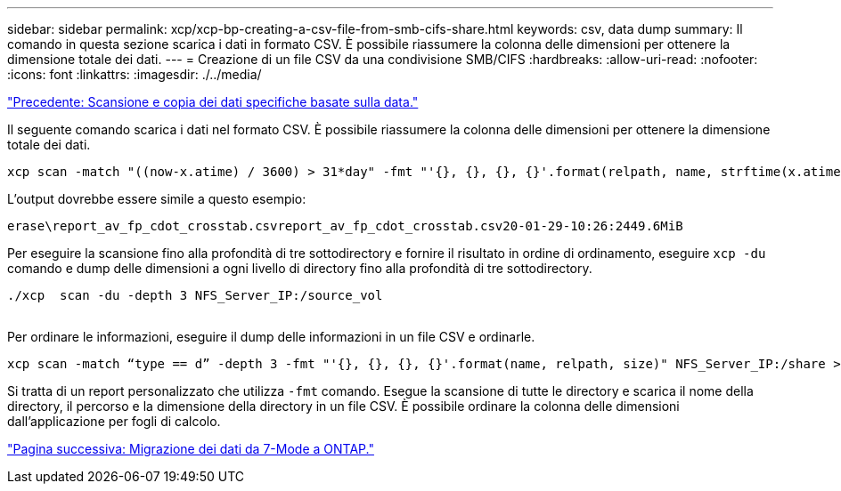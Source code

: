 ---
sidebar: sidebar 
permalink: xcp/xcp-bp-creating-a-csv-file-from-smb-cifs-share.html 
keywords: csv, data dump 
summary: Il comando in questa sezione scarica i dati in formato CSV. È possibile riassumere la colonna delle dimensioni per ottenere la dimensione totale dei dati. 
---
= Creazione di un file CSV da una condivisione SMB/CIFS
:hardbreaks:
:allow-uri-read: 
:nofooter: 
:icons: font
:linkattrs: 
:imagesdir: ./../media/


link:xcp-bp-specific-date-based-scan-and-copy-of-data.html["Precedente: Scansione e copia dei dati specifiche basate sulla data."]

[role="lead"]
Il seguente comando scarica i dati nel formato CSV. È possibile riassumere la colonna delle dimensioni per ottenere la dimensione totale dei dati.

....
xcp scan -match "((now-x.atime) / 3600) > 31*day" -fmt "'{}, {}, {}, {}'.format(relpath, name, strftime(x.atime, '%y-%m-%d-%H:%M:%S'), humanize_size(size))" -preserve-atime  >file.csv
....
L'output dovrebbe essere simile a questo esempio:

....
erase\report_av_fp_cdot_crosstab.csvreport_av_fp_cdot_crosstab.csv20-01-29-10:26:2449.6MiB
....
Per eseguire la scansione fino alla profondità di tre sottodirectory e fornire il risultato in ordine di ordinamento, eseguire `xcp -du` comando e dump delle dimensioni a ogni livello di directory fino alla profondità di tre sottodirectory.

....
./xcp  scan -du -depth 3 NFS_Server_IP:/source_vol
 
....
Per ordinare le informazioni, eseguire il dump delle informazioni in un file CSV e ordinarle.

....
xcp scan -match “type == d” -depth 3 -fmt "'{}, {}, {}, {}'.format(name, relpath, size)" NFS_Server_IP:/share > directory_report.csv
....
Si tratta di un report personalizzato che utilizza `-fmt` comando. Esegue la scansione di tutte le directory e scarica il nome della directory, il percorso e la dimensione della directory in un file CSV. È possibile ordinare la colonna delle dimensioni dall'applicazione per fogli di calcolo.

link:xcp-bp-data-migration-from-7-mode-to-ontap.html["Pagina successiva: Migrazione dei dati da 7-Mode a ONTAP."]

